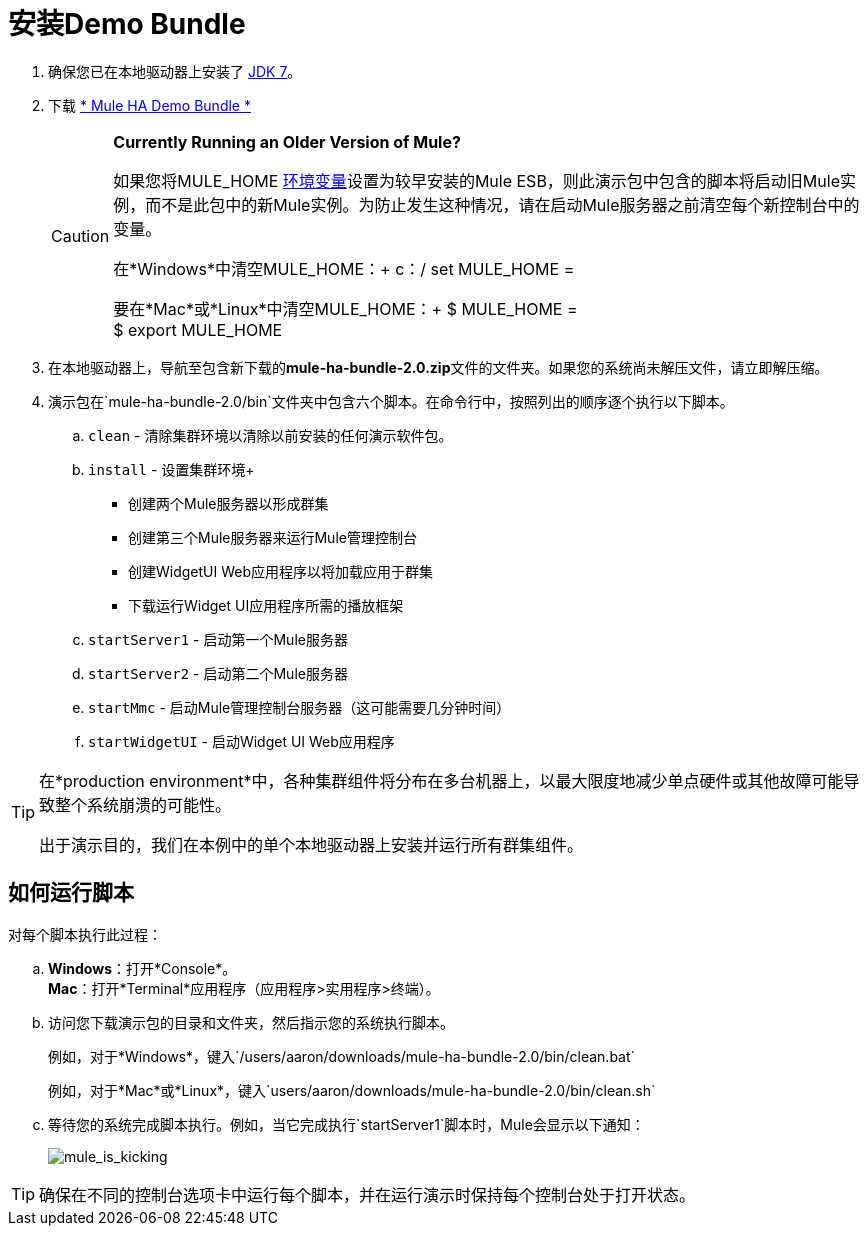 = 安装Demo Bundle
:keywords: install, demo

. 确保您已在本地驱动器上安装了 http://www.oracle.com/technetwork/java/javase/downloads/java-archive-downloads-javase6-419409.html[JDK 7]。

. 下载 http://ha-demo.s3.amazonaws.com/mule-ha-bundle-2.0.zip[* Mule HA Demo Bundle *]
+
[CAUTION]
====
*Currently Running an Older Version of Mule?*

如果您将MULE_HOME http://en.wikipedia.org/wiki/Environment_variable[环境变量]设置为较早安装的Mule ESB，则此演示包中包含的脚本将启动旧Mule实例，而不是此包中的新Mule实例。为防止发生这种情况，请在启动Mule服务器之前清空每个新控制台中的变量。

在*Windows*中清空MULE_HOME：+
c：/ set MULE_HOME =

要在*Mac*或*Linux*中清空MULE_HOME：+
$ MULE_HOME = +
$ export MULE_HOME
====

. 在本地驱动器上，导航至包含新下载的**mule-ha-bundle-2.0.zip**文件的文件夹。如果您的系统尚未解压文件，请立即解压缩。

. 演示包在`mule-ha-bundle-2.0/bin`文件夹中包含六个脚本。在命令行中，按照列出的顺序逐个执行以下脚本。

..  `clean`  - 清除集群环境以清除以前安装的任何演示软件包。

..  `install`  - 设置集群环境+
* 创建两个Mule服务器以形成群集
* 创建第三个Mule服务器来运行Mule管理控制台
* 创建WidgetUI Web应用程序以将加载应用于群集
* 下载运行Widget UI应用程序所需的播放框架

..  `startServer1`  - 启动第一个Mule服务器

..  `startServer2`  - 启动第二个Mule服务器

..  `startMmc`  - 启动Mule管理控制台服务器（这可能需要几分钟时间）

..  `startWidgetUI`  - 启动Widget UI Web应用程序

[TIP]
====
在*production environment*中，各种集群组件将分布在多台机器上，以最大限度地减少单点硬件或其他故障可能导致整个系统崩溃的可能性。

出于演示目的，我们在本例中的单个本地驱动器上安装并运行所有群集组件。
====


== 如何运行脚本

对每个脚本执行此过程：

..  *Windows*：打开*Console*。 +
*Mac*：打开*Terminal*应用程序（应用程序>实用程序>终端）。

.. 访问您下载演示包的目录和文件夹，然后指示您的系统执行脚本。
+
例如，对于*Windows*，键入`/users/aaron/downloads/mule-ha-bundle-2.0/bin/clean.bat`
+
例如，对于*Mac*或*Linux*，键入`users/aaron/downloads/mule-ha-bundle-2.0/bin/clean.sh`

.. 等待您的系统完成脚本执行。例如，当它完成执行`startServer1`脚本时，Mule会显示以下通知：
+
image:mule_is_kicking.png[mule_is_kicking]

[TIP]
====
确保在不同的控制台选项卡中运行每个脚本，并在运行演示时保持每个控制台处于打开状态。
====
